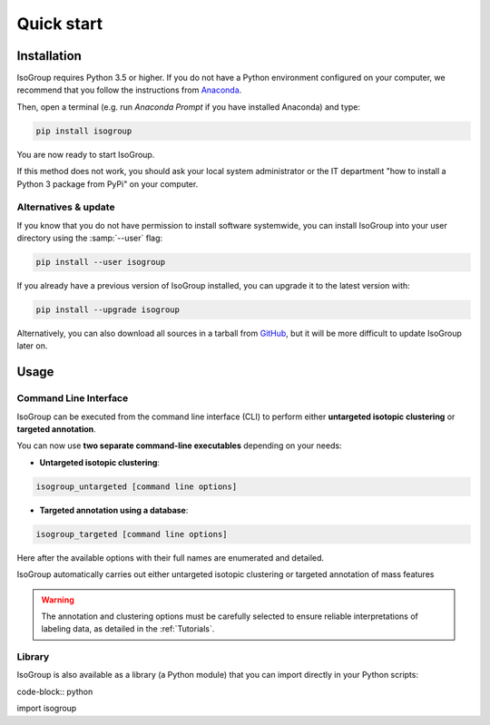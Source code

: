 ..  _Quick start:

Quick start
********************************************************************************


Installation
------------------------------------------------

IsoGroup requires Python 3.5 or higher. If you do not have a Python environment
configured on your computer, we recommend that you follow the instructions
from `Anaconda <https://www.anaconda.com/download/>`_.

Then, open a terminal (e.g. run *Anaconda Prompt* if you have installed Anaconda) and type:

.. code-block:: bash

  pip install isogroup

You are now ready to start IsoGroup.

If this method does not work, you should ask your local system administrator or
the IT department "how to install a Python 3 package from PyPi" on your computer.

Alternatives & update
^^^^^^^^^^^^^^^^^^^^^^^^^^^^^^^^^^^^^^^^

If you know that you do not have permission to install software systemwide,
you can install IsoGroup into your user directory using the :samp:`--user` flag:

.. code-block:: bash

  pip install --user isogroup


If you already have a previous version of IsoGroup installed, you can upgrade it to the latest version with:

.. code-block:: bash

  pip install --upgrade isogroup


Alternatively, you can also download all sources in a tarball from `GitHub <https://github.com/MetaboHUB-MetaToul/IsoGroup/tree/main/isogroup/base>`_,
but it will be more difficult to update IsoGroup later on.


Usage
------------------------------------------------

Command Line Interface
^^^^^^^^^^^^^^^^^^^^^^^^^^^^^^^^^^^^^^^^

IsoGroup can be executed from the command line interface (CLI) to perform either **untargeted isotopic clustering** or **targeted annotation**.

You can now use **two separate command-line executables** depending on your needs:

- **Untargeted isotopic clustering**:

.. code-block:: bash

  isogroup_untargeted [command line options]

- **Targeted annotation using a database**:

.. code-block:: bash

  isogroup_targeted [command line options]

Here after the available options with their full names are enumerated and detailed.

.. argparse::
   :module: isogroup.ui.cli
   :func: parseArgs
   :prog: isogroup
   :nodescription:


IsoGroup automatically carries out either untargeted isotopic clustering or targeted annotation of mass features

.. warning:: The annotation and clustering options must be carefully selected to ensure reliable interpretations of labeling data, as detailed in the :ref:`Tutorials`.

.. seealso:: Tutorial :ref:`First time using IsoGroup` has example data that you can use to test your installation.


Library
^^^^^^^^^^^^^^^^^^^^^^^^^^^^^^^^^^^^^^^^

IsoGroup is also available as a library (a Python module) that you can import directly in your Python
scripts:

code-block:: python

import isogroup

.. .. seealso::  Have a look at our :ref:`library showcase <Library documentation>` if you are interested into this experimental feature.
